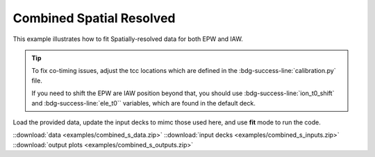 
Combined Spatial Resolved 
================================

This example illustrates how to fit Spatially-resolved data for both EPW and IAW.

.. Tip:: To fix co-timing issues, adjust the tcc locations which are defined in the :bdg-success-line:`calibration.py` file.
   
    .. code-block:: python
        :caption: calibration.py
        :emphasize-lines: 3,4

        def get_calibrations(shotNum, tstype, CCDsize):
            ...
            EPWtcc = 1024 - 503 
            IAWtcc = 1024 - 578  

    If you need to shift the EPW are IAW position beyond that, you should use :bdg-success-line:`ion_t0_shift` and :bdg-success-line:`ele_t0`` variables, which are found in the default deck.
    
    
    .. code-block:: yaml
        :caption: Inputs.yaml
        :emphasize-lines: 3,5

        data:
            ...
            ele_t0:
            ...
            ion_t0_shift: 

Load the provided data, update the input decks to mimc those used here, and use **fit** mode to run the code. 

.. image:: examples/combined_s_ele.png
    :scale: 35%

.. image:: examples/combined_s_ion.png
    :scale: 35%

::download:`data <examples/combined_s_data.zip>` 
::download:`input decks <examples/combined_s_inputs.zip>` 
::download:`output plots <examples/combined_s_outputs.zip>`
